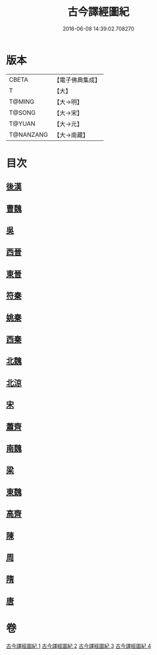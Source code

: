 #+TITLE: 古今譯經圖紀 
#+DATE: 2016-06-08 14:39:02.708270

* 版本
 |     CBETA|【電子佛典集成】|
 |         T|【大】     |
 |    T@MING|【大→明】   |
 |    T@SONG|【大→宋】   |
 |    T@YUAN|【大→元】   |
 | T@NANZANG|【大→南藏】  |

* 目次
** [[file:KR6s0090_001.txt::001-0348a5][後漢]]
** [[file:KR6s0090_001.txt::001-0351a20][曹魏]]
** [[file:KR6s0090_001.txt::001-0351b16][吳]]
** [[file:KR6s0090_002.txt::002-0353a21][西晉]]
** [[file:KR6s0090_002.txt::002-0355c23][東晉]]
** [[file:KR6s0090_003.txt::003-0358a18][符秦]]
** [[file:KR6s0090_003.txt::003-0358b26][姚秦]]
** [[file:KR6s0090_003.txt::003-0359c29][西秦]]
** [[file:KR6s0090_003.txt::003-0360a11][北魏]]
** [[file:KR6s0090_003.txt::003-0360b3][北涼]]
** [[file:KR6s0090_003.txt::003-0361a26][宋]]
** [[file:KR6s0090_004.txt::004-0363b12][蕭齊]]
** [[file:KR6s0090_004.txt::004-0363c12][南魏]]
** [[file:KR6s0090_004.txt::004-0364b13][梁]]
** [[file:KR6s0090_004.txt::004-0365a12][東魏]]
** [[file:KR6s0090_004.txt::004-0365a24][高齊]]
** [[file:KR6s0090_004.txt::004-0365b18][陳]]
** [[file:KR6s0090_004.txt::004-0365c6][周]]
** [[file:KR6s0090_004.txt::004-0366a23][隋]]
** [[file:KR6s0090_004.txt::004-0366c1][唐]]

* 卷
[[file:KR6s0090_001.txt][古今譯經圖紀 1]]
[[file:KR6s0090_002.txt][古今譯經圖紀 2]]
[[file:KR6s0090_003.txt][古今譯經圖紀 3]]
[[file:KR6s0090_004.txt][古今譯經圖紀 4]]

